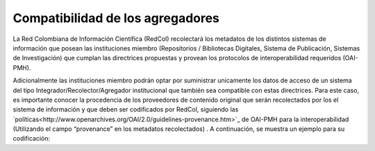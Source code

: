 .. _compAgre:

Compatibilidad de los agregadores
=================================

La Red Colombiana de Información Científica (RedCol) recolectará los metadatos de los distintos sistemas de información que posean las instituciones miembro (Repositorios / Bibliotecas Digitales, Sistema de Publicación, Sistemas de Investigación) que cumplan las directrices propuestas y provean los protocolos de interoperabilidad requeridos (OAI-PMH).

Adicionalmente las instituciones miembro podrán optar por suministrar unicamente los datos de acceso de un sistema del tipo Integrador/Recolector/Agregador institucional que también sea compatible con estas directrices. Para este caso, es importante conocer la procedencia de los proveedores de contenido original que serán recolectados por los el sistema de información y que deben ser codificados por RedCol, siguiendo las `políticas<http://www.openarchives.org/OAI/2.0/guidelines-provenance.htm>`_ de OAI-PMH para la interoperabilidad (Utilizando el campo “provenance” en los metadatos recolectados) . A continuación, se muestra un ejemplo para su codificación:

.. code-block:: xml
   :linenos:

    <about>
      <provenance xmlns="http://www.openarchives.org/OAI/2.0/provenance"
      xmlns:xsi="http://www.w3.org/2001/XMLSchema-instance"
      xsi:schemaLocation="http://www.openarchives.org/OAI/2.0/provenance
      http://www.openarchives.org/OAI/2.0/provenance.xsd">
        <originDescription altered="true" harvestDate="2012-09-17T14:58:36Z">
          <baseURL>http://dspace.library.uu.nl:8080/dspace-oai/request</baseURL>
          <identifier>oai:dspace.library.uu.nl:1874/218065</identifier>
          <datestamp>2012-01-19T12:38:56Z</datestamp>
          <metadataNamespace>
            http://www.openarchives.org/OAI/2.0/oai_dc/
          </metadataNamespace>
        </originDescription>
      </provenance>
    </about>
